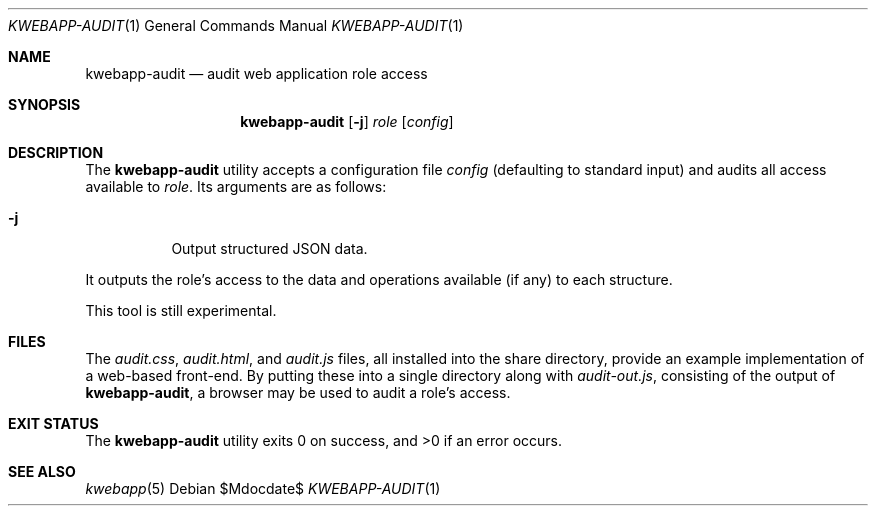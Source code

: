 .\"	$OpenBSD$
.\"
.\" Copyright (c) 2017 Kristaps Dzonsons <kristaps@bsd.lv>
.\"
.\" Permission to use, copy, modify, and distribute this software for any
.\" purpose with or without fee is hereby granted, provided that the above
.\" copyright notice and this permission notice appear in all copies.
.\"
.\" THE SOFTWARE IS PROVIDED "AS IS" AND THE AUTHOR DISCLAIMS ALL WARRANTIES
.\" WITH REGARD TO THIS SOFTWARE INCLUDING ALL IMPLIED WARRANTIES OF
.\" MERCHANTABILITY AND FITNESS. IN NO EVENT SHALL THE AUTHOR BE LIABLE FOR
.\" ANY SPECIAL, DIRECT, INDIRECT, OR CONSEQUENTIAL DAMAGES OR ANY DAMAGES
.\" WHATSOEVER RESULTING FROM LOSS OF USE, DATA OR PROFITS, WHETHER IN AN
.\" ACTION OF CONTRACT, NEGLIGENCE OR OTHER TORTIOUS ACTION, ARISING OUT OF
.\" OR IN CONNECTION WITH THE USE OR PERFORMANCE OF THIS SOFTWARE.
.\"
.Dd $Mdocdate$
.Dt KWEBAPP-AUDIT 1
.Os
.Sh NAME
.Nm kwebapp-audit
.Nd audit web application role access
.Sh SYNOPSIS
.Nm kwebapp-audit
.Op Fl j
.Ar role
.Op Ar config
.Sh DESCRIPTION
The
.Nm
utility accepts a configuration file
.Ar config
.Pq defaulting to standard input
and audits all access available to
.Ar role .
Its arguments are as follows:
.Bl -tag -width Ds
.It Fl j
Output structured JSON data.
.El
.Pp
It outputs the role's access to the data and operations available (if
any) to each structure.
.Pp
This tool is still experimental.
.\" The following requests should be uncommented and used where appropriate.
.\" .Sh CONTEXT
.\" For section 9 functions only.
.\" .Sh RETURN VALUES
.\" For sections 2, 3, and 9 function return values only.
.\" .Sh ENVIRONMENT
.\" For sections 1, 6, 7, and 8 only.
.Sh FILES
The
.Pa audit.css ,
.Pa audit.html ,
and
.Pa audit.js
files, all installed into the share directory, provide an example
implementation of a web-based front-end.
By putting these into a single directory along with
.Pa audit-out.js ,
consisting of the output of
.Nm ,
a browser may be used to audit a role's access.
.Sh EXIT STATUS
.Ex -std
.\" .Sh EXAMPLES
.\" .Sh DIAGNOSTICS
.\" For sections 1, 4, 6, 7, 8, and 9 printf/stderr messages only.
.\" .Sh ERRORS
.\" For sections 2, 3, 4, and 9 errno settings only.
.Sh SEE ALSO
.Xr kwebapp 5
.\" .Sh STANDARDS
.\" .Sh HISTORY
.\" .Sh AUTHORS
.\" .Sh CAVEATS
.\" .Sh BUGS
